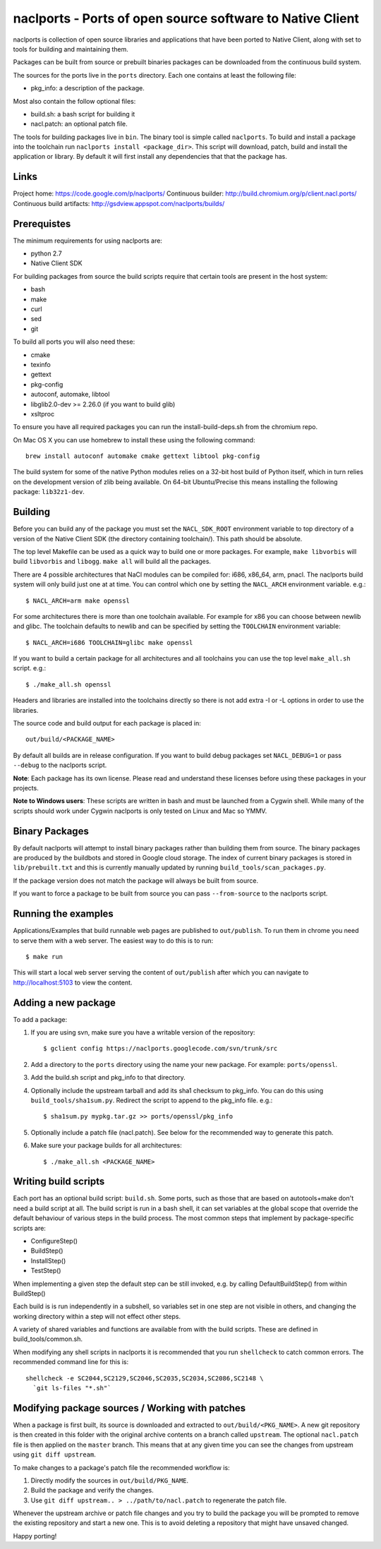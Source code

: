 naclports - Ports of open source software to Native Client
==========================================================

naclports is collection of open source libraries and applications that have
been ported to Native Client, along with set to tools for building and
maintaining them.

Packages can be built from source or prebuilt binaries packages can be
downloaded from the continuous build system.

The sources for the ports live in the ``ports`` directory.  Each one contains
at least the following file:

- pkg_info: a description of the package.

Most also contain the follow optional files:

- build.sh: a bash script for building it
- nacl.patch: an optional patch file.

The tools for building packages live in ``bin``.  The binary tool is simple
called ``naclports``.  To build and install a package into the toolchain run
``naclports install <package_dir>``.  This script will download, patch, build
and install the application or library.  By default it will first install any
dependencies that that the package has.


Links
-----

Project home: https://code.google.com/p/naclports/
Continuous builder: http://build.chromium.org/p/client.nacl.ports/
Continuous build artifacts: http://gsdview.appspot.com/naclports/builds/


Prerequistes
------------

The minimum requirements for using naclports are:

- python 2.7
- Native Client SDK

For building packages from source the build scripts require that certain tools
are present in the host system:

- bash
- make
- curl
- sed
- git

To build all ports you will also need these:

- cmake
- texinfo
- gettext
- pkg-config
- autoconf, automake, libtool
- libglib2.0-dev >= 2.26.0 (if you want to build glib)
- xsltproc

To ensure you have all required packages you can run the
install-build-deps.sh from the chromium repo.

On Mac OS X you can use homebrew to install these using the following command::

  brew install autoconf automake cmake gettext libtool pkg-config

The build system for some of the native Python modules relies on a 32-bit
host build of Python itself, which in turn relies on the development version
of zlib being available.  On 64-bit Ubuntu/Precise this means installing the
following package: ``lib32z1-dev``.


Building
--------

Before you can build any of the package you must set the ``NACL_SDK_ROOT``
environment variable to top directory of a version of the Native Client SDK
(the directory containing toolchain/). This path should be absolute.

The top level Makefile can be used as a quick way to build one or more
packages. For example, ``make libvorbis`` will build ``libvorbis`` and
``libogg``. ``make all`` will build all the packages.

There are 4 possible architectures that NaCl modules can be compiled for: i686,
x86_64, arm, pnacl. The naclports build system will only build just one at at
time. You can control which one by setting the ``NACL_ARCH`` environment
variable. e.g.::

  $ NACL_ARCH=arm make openssl

For some architectures there is more than one toolchain available.  For example
for x86 you can choose between newlib and glibc.  The toolchain defaults to
newlib and can be specified by setting the ``TOOLCHAIN`` environment variable::

  $ NACL_ARCH=i686 TOOLCHAIN=glibc make openssl

If you want to build a certain package for all architectures and all toolchains
you can use the top level ``make_all.sh`` script. e.g.::

  $ ./make_all.sh openssl

Headers and libraries are installed into the toolchains directly so there is
not add extra -I or -L options in order to use the libraries.

The source code and build output for each package is placed in::

  out/build/<PACKAGE_NAME>

By default all builds are in release configuration.  If you want to build
debug packages set ``NACL_DEBUG=1`` or pass ``--debug`` to the naclports
script.

**Note**: Each package has its own license. Please read and understand these
licenses before using these packages in your projects.

**Note to Windows users**: These scripts are written in bash and must be
launched from a Cygwin shell. While many of the scripts should work under
Cygwin naclports is only tested on Linux and Mac so YMMV.


Binary Packages
---------------

By default naclports will attempt to install binary packages rather than
building them from source. The binary packages are produced by the buildbots
and stored in Google cloud storage. The index of current binary packages
is stored in ``lib/prebuilt.txt`` and this is currently manually updated
by running ``build_tools/scan_packages.py``.

If the package version does not match the package will always be built from
source.

If you want to force a package to be built from source you can pass
``--from-source`` to the naclports script.


Running the examples
--------------------

Applications/Examples that build runnable web pages are published to
``out/publish``. To run them in chrome you need to serve them with a web
server.  The easiest way to do this is to run::

  $ make run

This will start a local web server serving the content of ``out/publish``
after which you can navigate to http://localhost:5103 to view the content.


Adding a new package
--------------------

To add a package:

1. If you are using svn, make sure you have a writable version of the
   repository::

     $ gclient config https://naclports.googlecode.com/svn/trunk/src

2. Add a directory to the ``ports`` directory using the name your new package.
   For example: ``ports/openssl``.
3. Add the build.sh script and pkg_info to that directory.
4. Optionally include the upstream tarball and add its sha1 checksum to
   pkg_info. You can do this using ``build_tools/sha1sum.py``.  Redirect the
   script to append to the pkg_info file.  e.g.::

     $ sha1sum.py mypkg.tar.gz >> ports/openssl/pkg_info

5. Optionally include a patch file (nacl.patch). See below for the
   recommended way to generate this patch.
6. Make sure your package builds for all architectures::

     $ ./make_all.sh <PACKAGE_NAME>


Writing build scripts
---------------------

Each port has an optional build script: ``build.sh``. Some ports, such as
those that are based on autotools+make don't need a build script at all. The
build script is run in a bash shell, it can set variables at the global scope
that override the default behaviour of various steps in the build process. The
most common steps that implement by package-specific scripts are:

- ConfigureStep()
- BuildStep()
- InstallStep()
- TestStep()

When implementing a given step the default step can be still invoked, e.g.
by calling DefaultBuildStep() from within BuildStep()

Each build is is run independently in a subshell, so variables set in one
step are not visible in others, and changing the working directory within a
step will not effect other steps.

A variety of shared variables and functions are available from with the build
scripts.  These are defined in build_tools/common.sh.

When modifying any shell scripts in naclports it is recommended that you
run ``shellcheck`` to catch common errors.  The recommended command line
for this is::

  shellcheck -e SC2044,SC2129,SC2046,SC2035,SC2034,SC2086,SC2148 \
    `git ls-files "*.sh"`

Modifying package sources / Working with patches
------------------------------------------------

When a package is first built, its source is downloaded and extracted to
``out/build/<PKG_NAME>``. A new git repository is then created in this
folder with the original archive contents on a branch called ``upstream``. The
optional ``nacl.patch`` file is then applied on the ``master`` branch. This
means that at any given time you can see the changes from upstream using ``git
diff upstream``.

To make changes to a package's patch file the recommended workflow is:

1. Directly modify the sources in ``out/build/PKG_NAME``.
2. Build the package and verify the changes.
3. Use ``git diff upstream.. > ../path/to/nacl.patch`` to regenerate
   the patch file.

Whenever the upstream archive or patch file changes and you try to build the
package you will be prompted to remove the existing repository and start a new
one. This is to avoid deleting a repository that might have unsaved changed.

Happy porting!
